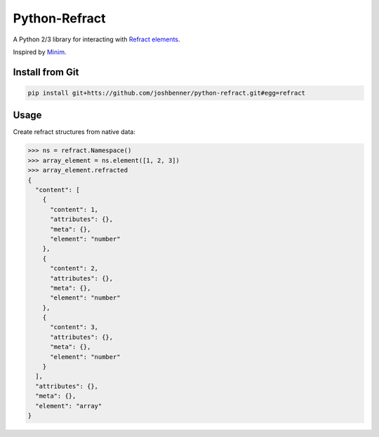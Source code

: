 Python-Refract
==============

.. image:: https://travis-ci.org/joshbenner/python-refract.svg?branch=master
    :target: https://travis-ci.org/joshbenner/python-refract

.. image:: https://coveralls.io/repos/github/joshbenner/python-refract/badge.svg?branch=master
    :target: https://coveralls.io/github/joshbenner/python-refract?branch=master

A Python 2/3 library for interacting with
`Refract elements <https://github.com/refractproject/refract-spec>`_.

Inspired by `Minim <https://github.com/refractproject/minim>`_.

Install from Git
----------------

.. code-block:: bash

    pip install git+htts://github.com/joshbenner/python-refract.git#egg=refract

Usage
-----

Create refract structures from native data:

.. code-block:: python

    >>> ns = refract.Namespace()
    >>> array_element = ns.element([1, 2, 3])
    >>> array_element.refracted
    {
      "content": [
        {
          "content": 1,
          "attributes": {},
          "meta": {},
          "element": "number"
        },
        {
          "content": 2,
          "attributes": {},
          "meta": {},
          "element": "number"
        },
        {
          "content": 3,
          "attributes": {},
          "meta": {},
          "element": "number"
        }
      ],
      "attributes": {},
      "meta": {},
      "element": "array"
    }
